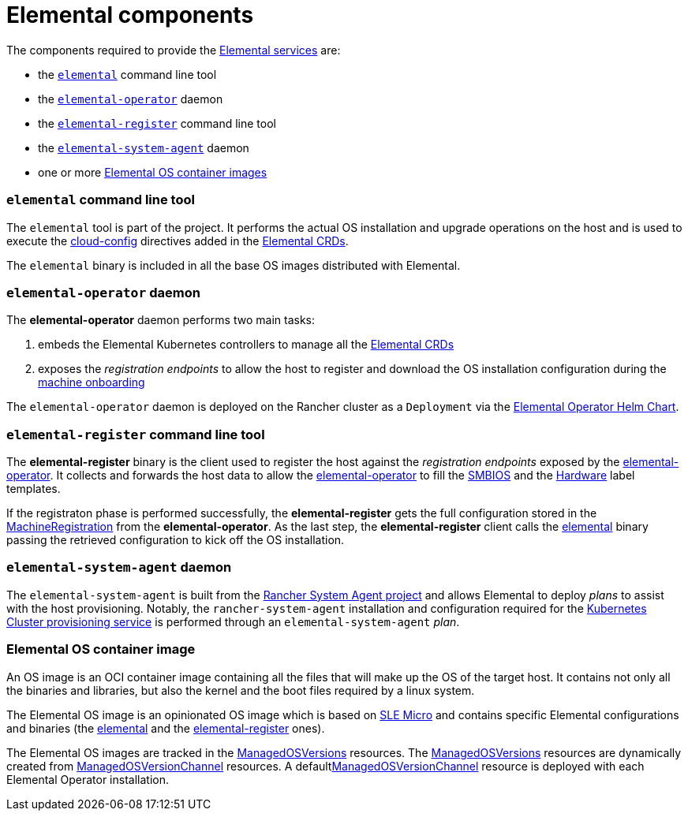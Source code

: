 = Elemental components
:sidebar_label: Elemental components

The components required to provide the xref:architecture-services.adoc[Elemental services] are:

* the <<elemental-command-line-tool,`elemental`>> command line tool
* the <<elemental-operator-daemon,`elemental-operator`>> daemon
* the <<elemental-register-command-line-tool,`elemental-register`>> command line tool
* the <<elemental-system-agent-daemon,`elemental-system-agent`>> daemon
* one or more <<elemental-os-container-image,Elemental OS container images>>

[discrete]
=== `elemental` command line tool

The `elemental` tool is part of the +++<Vars name="elemental_toolkit_name" link="elemental_toolkit_url">++++++</Vars>+++ project.
It performs the actual OS installation and upgrade operations on the host and is used to execute the xref:cloud-config-reference.adoc[cloud-config] directives added in the xref:custom-resources.adoc[Elemental CRDs].

The `elemental` binary is included in all the base OS images distributed with Elemental.

[discrete]
=== `elemental-operator` daemon

The *elemental-operator* daemon performs two main tasks:

. embeds the Elemental Kubernetes controllers to manage all the xref:custom-resources.adoc[Elemental CRDs]
. exposes the _registration endpoints_ to allow the host to register and download the OS installation configuration during the xref:architecture-machineonboarding.adoc[machine onboarding]

The `elemental-operator` daemon is deployed on the Rancher cluster as a `Deployment` via the xref:elementaloperatorchart-reference.adoc[Elemental Operator Helm Chart].

[discrete]
=== `elemental-register` command line tool

The *elemental-register* binary is the client used to register the host against the _registration endpoints_ exposed by the <<elemental-operator-daemon,elemental-operator>>. It collects and forwards the host data to allow the <<elemental-operator-daemon,elemental-operator>> to fill the xref:smbios.adoc[SMBIOS] and the xref:hardwarelabels.adoc[Hardware] label templates.

If the registraton phase is performed successfully, the *elemental-register* gets the full configuration stored in the xref:machineregistration-reference.adoc[MachineRegistration] from the *elemental-operator*.
As the last step, the *elemental-register* client calls the <<elemental-command-line-tool,elemental>> binary passing the retrieved configuration to kick off the OS installation.

[discrete]
=== `elemental-system-agent` daemon

The `elemental-system-agent` is built from the https://github.com/rancher/system-agent[Rancher System Agent project] and allows Elemental to deploy _plans_ to assist with the host provisioning.
Notably, the `rancher-system-agent` installation and configuration required for the xref:architecture-clusterdeployment.adoc[Kubernetes Cluster provisioning service] is performed through an `elemental-system-agent` _plan_.

[discrete]
=== Elemental OS container image

An +++<Vars name="elemental_toolkit_name" link="elemental_toolkit_url">++++++</Vars>+++ OS image is an OCI container image containing all the files that will make up the OS of the target host. It contains not only all the binaries and libraries, but also the kernel and the boot files required by a linux system.

The Elemental OS image is an opinionated +++<Vars name="elemental_toolkit_name" link="elemental_toolkit_url">++++++</Vars>+++ OS image which is based on https://www.suse.com/products/micro/[SLE Micro] and contains specific Elemental configurations and binaries (the <<elemental-command-line-tool,elemental>> and the <<elemental-register-command-line-tool,elemental-register>> ones).

The Elemental OS images are tracked in the xref:managedosversion-reference.adoc[ManagedOSVersions] resources. The xref:managedosversion-reference.adoc[ManagedOSVersions] resources are dynamically created from xref:managedosversionchannel-reference.adoc[ManagedOSVersionChannel] resources. A defaultxref:managedosversionchannel-reference.adoc[ManagedOSVersionChannel] resource is deployed with each Elemental Operator installation.
